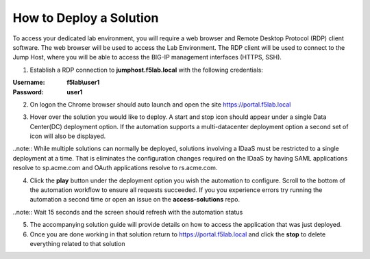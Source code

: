 How to Deploy a Solution
==========================



To access your dedicated lab environment, you will require a web browser
and Remote Desktop Protocol (RDP) client software. The web browser will be used to
access the Lab Environment. The RDP client will be used to connect to the Jump
Host, where you will be able to access the BIG-IP management interfaces (HTTPS, SSH).


1. Establish a RDP connection to **jumphost.f5lab.local**  with the following credentials:                                      
                                                                                                     
:Username: **f5lab\\user1** 
:Password: **user1**                                                  
 
2. On logon the Chrome browser should auto launch and open the site https://portal.f5lab.local      

|image17|                                                                                         

3. Hover over the solution you would like to deploy. A start and stop icon should appear under a single Data Center(DC) deployment option.  If the automation supports a multi-datacenter deployment option a second set of icon will also be displayed.                                    

|image18|                                                                                         

..note:: While multiple solutions can normally be deployed, solutions involving a IDaaS must be restricted to a single deployment at a time.  That is eliminates the configuration changes required on the IDaaS by having  SAML applications resolve to sp.acme.com and OAuth applications resolve to rs.acme.com.    
                                                                                                       
                                                                                                      
4. Click the **play** button under the deployment option you wish the automation to configure.  Scroll to the bottom of the automation workflow to ensure all requests succeeded.  If you you experience errors try running the automation a second time or open an issue on the **access-solutions** repo.        
                                                                                                     
..note::  Wait 15 seconds and the screen should refresh with the automation status                                                                              
       
|image19|                                                                                          
                                                                                
5. The accompanying solution guide will provide details on how to access the application             
   that was just deployed.                                                                              
                                                                                                    
6. Once you are done working in that solution return to https://portal.f5lab.local and click the **stop** to delete everything related to that solution                                        
                                                                                                 
|image20|                                                                                           

.. note: All work for this lab will be performed exclusively from the provided lab environment. 
      No installation or interaction with your local system is required.                             



.. |image17| image:: media/017.png
.. |image18| image:: media/018.png
.. |image19| image:: media/019.png
.. |image20| image:: media/020.png
